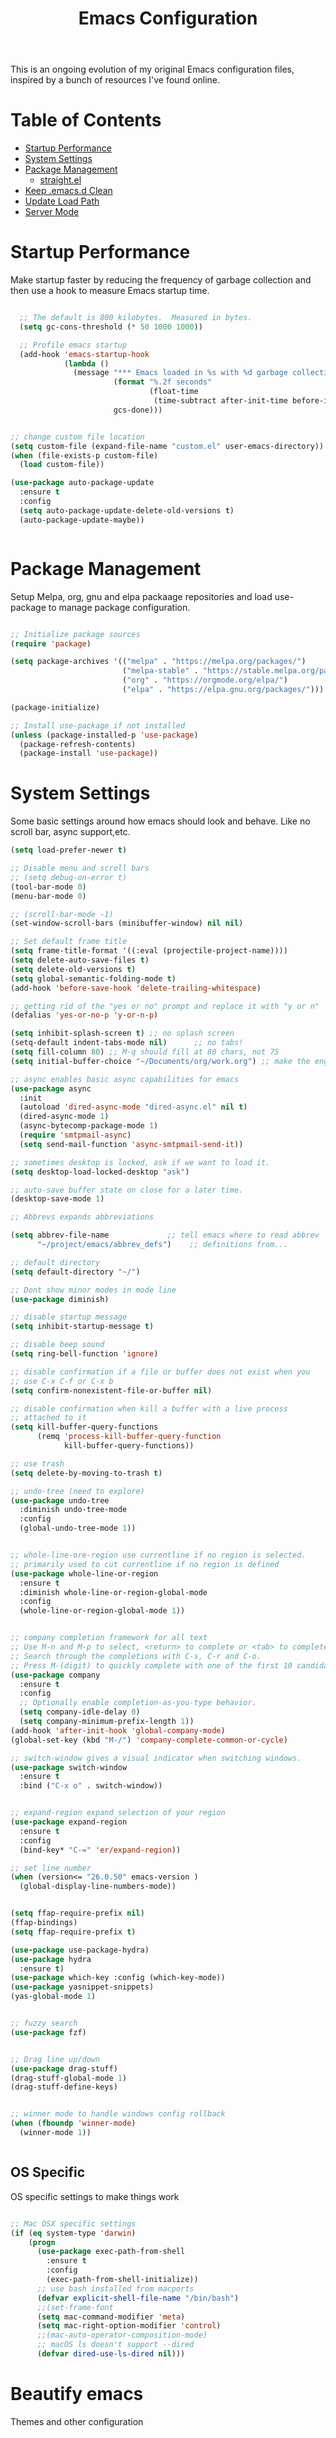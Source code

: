 #+TITLE: Emacs Configuration
#+PROPERTY: header-args:emacs-lisp :tangle ./.emacs.d/init.el

This is an ongoing evolution of my original Emacs configuration files, inspired by a bunch of resources I've found online.

* Table of Contents
:PROPERTIES:
:TOC:      :include all :ignore this
:END:
:CONTENTS:
- [[#startup-performance][Startup Performance]]
- [[#system-settings][System Settings]]
- [[#package-management][Package Management]]
  - [[#straightel][straight.el]]
- [[#keep-emacsd-clean][Keep .emacs.d Clean]]
- [[#update-load-path][Update Load Path]]
- [[#server-mode][Server Mode]]
:END:

* Startup Performance
Make startup faster by reducing the frequency of garbage collection and then use a hook to measure Emacs startup time.

#+begin_src emacs-lisp

  ;; The default is 800 kilobytes.  Measured in bytes.
  (setq gc-cons-threshold (* 50 1000 1000))

  ;; Profile emacs startup
  (add-hook 'emacs-startup-hook
            (lambda ()
              (message "*** Emacs loaded in %s with %d garbage collections."
                       (format "%.2f seconds"
                               (float-time
                                (time-subtract after-init-time before-init-time)))
                       gcs-done)))


;; change custom file location
(setq custom-file (expand-file-name "custom.el" user-emacs-directory))
(when (file-exists-p custom-file)
  (load custom-file))

(use-package auto-package-update
  :ensure t
  :config
  (setq auto-package-update-delete-old-versions t)
  (auto-package-update-maybe))


#+end_src

* Package Management

Setup Melpa, org, gnu and elpa packaage repositories and load use-package to manage package configuration.

#+begin_src emacs-lisp

;; Initialize package sources
(require 'package)

(setq package-archives '(("melpa" . "https://melpa.org/packages/")
                         ("melpa-stable" . "https://stable.melpa.org/packages/")
                         ("org" . "https://orgmode.org/elpa/")
                         ("elpa" . "https://elpa.gnu.org/packages/")))

(package-initialize)

;; Install use-package if not installed
(unless (package-installed-p 'use-package)
  (package-refresh-contents)
  (package-install 'use-package))

#+end_src

* System Settings

Some basic settings around how emacs should look and behave. Like no scroll bar, async support,etc.

#+begin_src emacs-lisp
(setq load-prefer-newer t)

;; Disable menu and scroll bars
;; (setq debug-on-error t)
(tool-bar-mode 0)
(menu-bar-mode 0)

;; (scroll-bar-mode -1)
(set-window-scroll-bars (minibuffer-window) nil nil)

;; Set default frame title
(setq frame-title-format '((:eval (projectile-project-name))))
(setq delete-auto-save-files t)
(setq delete-old-versions t)
(setq global-semantic-folding-mode t)
(add-hook 'before-save-hook 'delete-trailing-whitespace)

;; getting rid of the "yes or no" prompt and replace it with "y or n"
(defalias 'yes-or-no-p 'y-or-n-p)

(setq inhibit-splash-screen t) ;; no splash screen
(setq-default indent-tabs-mode nil)      ;; no tabs!
(setq fill-column 80) ;; M-q should fill at 80 chars, not 75
(setq initial-buffer-choice "~/Documents/org/work.org") ;; make the eng log the first file that's open.

;; async enables basic async capabilities for emacs
(use-package async
  :init
  (autoload 'dired-async-mode "dired-async.el" nil t)
  (dired-async-mode 1)
  (async-bytecomp-package-mode 1)
  (require 'smtpmail-async)
  (setq send-mail-function 'async-smtpmail-send-it))

;; sometimes desktop is locked, ask if we want to load it.
(setq desktop-load-locked-desktop "ask")

;; auto-save buffer state on close for a later time.
(desktop-save-mode 1)

;; Abbrevs expands abbreviations

(setq abbrev-file-name             ;; tell emacs where to read abbrev
      "~/project/emacs/abbrev_defs")    ;; definitions from...

;; default directory
(setq default-directory "~/")

;; Dont show minor modes in mode line
(use-package diminish)

;; disable startup message
(setq inhibit-startup-message t)

;; disable beep sound
(setq ring-bell-function 'ignore)

;; disable confirmation if a file or buffer does not exist when you
;; use C-x C-f or C-x b
(setq confirm-nonexistent-file-or-buffer nil)

;; disable confirmation when kill a buffer with a live process
;; attached to it
(setq kill-buffer-query-functions
      (remq 'process-kill-buffer-query-function
			kill-buffer-query-functions))

;; use trash
(setq delete-by-moving-to-trash t)

;; undo-tree (need to explore)
(use-package undo-tree
  :diminish undo-tree-mode
  :config
  (global-undo-tree-mode 1))


;; whole-line-ore-region use currentline if no region is selected.
;; primarily used to cut currentline if no region is defined
(use-package whole-line-or-region
  :ensure t
  :diminish whole-line-or-region-global-mode
  :config
  (whole-line-or-region-global-mode 1))


;; company completion framework for all text
;; Use M-n and M-p to select, <return> to complete or <tab> to complete the common part.
;; Search through the completions with C-s, C-r and C-o.
;; Press M-(digit) to quickly complete with one of the first 10 candidates.
(use-package company
  :ensure t
  :config
  ;; Optionally enable completion-as-you-type behavior.
  (setq company-idle-delay 0)
  (setq company-minimum-prefix-length 1))
(add-hook 'after-init-hook 'global-company-mode)
(global-set-key (kbd "M-/") 'company-complete-common-or-cycle)

;; switch-window gives a visual indicator when switching windows.
(use-package switch-window
  :ensure t
  :bind ("C-x o" . switch-window))


;; expand-region expand selection of your region 
(use-package expand-region
  :ensure t
  :config
  (bind-key* "C-=" 'er/expand-region))

;; set line number
(when (version<= "26.0.50" emacs-version )
  (global-display-line-numbers-mode))


(setq ffap-require-prefix nil)
(ffap-bindings)
(setq ffap-require-prefix t)

(use-package use-package-hydra)
(use-package hydra
  :ensure t)
(use-package which-key :config (which-key-mode))
(use-package yasnippet-snippets)
(yas-global-mode 1)


;; fuzzy search
(use-package fzf)


;; Drag line up/down
(use-package drag-stuff)
(drag-stuff-global-mode 1)
(drag-stuff-define-keys)


;; winner mode to handle windows config rollback
(when (fboundp 'winner-mode)
  (winner-mode 1))


#+end_src


** OS Specific

OS specific settings to make things work

#+begin_src emacs-lisp

;; Mac OSX specific settings
(if (eq system-type 'darwin)
    (progn
      (use-package exec-path-from-shell
        :ensure t
        :config
        (exec-path-from-shell-initialize))
      ;; use bash installed from macports
      (defvar explicit-shell-file-name "/bin/bash")
      ;;(set-frame-font
      (setq mac-command-modifier 'meta)
      (setq mac-right-option-modifier 'control)
      ;;(mac-auto-operator-composition-mode)
      ;; macOS ls doesn't support --dired
      (defvar dired-use-ls-dired nil)))

#+end_src

* Beautify emacs

Themes and other configuration

#+begin_src emacs-lisp


;; File beautification

(use-package all-the-icons-ivy-rich
  :ensure t
  :init (all-the-icons-ivy-rich-mode 1))

(setq-default truncate-lines 1) ;; no wordwrap

;; electric-pair-mode
(electric-pair-mode 1)
(show-paren-mode 1)
;; highlight indentation
(use-package highlight-indent-guides)
(use-package viewer)
(global-set-key (kbd "C-M-v") 'View-scroll-half-page-forward)
(global-set-key (kbd "C-M-n") 'View-scroll-half-page-backward)

;; Code folding
(use-package hideshow
  :hook ((prog-mode . hs-minor-mode)))

(defun toggle-fold ()
  (interactive)
  (save-excursion
    (end-of-line)
    (hs-toggle-hiding)))

;; Use fancy lambdas
(global-prettify-symbols-mode t)

;; buffernames that are foo<1>, foo<2> are hard to read. This makes them foo|dir  foo|otherdir
(require 'uniquify)
(setq uniquify-buffer-name-style 'post-forward)


;; colorize the output of the compilation mode.
(require 'ansi-color)
(defun colorize-compilation-buffer ()
  (toggle-read-only)
  (ansi-color-apply-on-region (point-min) (point-max))

  ;; mocha seems to output some non-standard control characters that
  ;; aren't recognized by ansi-color-apply-on-region, so we'll
  ;; manually convert these into the newlines they should be.
  (goto-char (point-min))
  (while (re-search-forward "\\[2K\\[0G" nil t)
    (progn
      (replace-match "
")))
  (toggle-read-only))
(add-hook 'compilation-filter-hook 'colorize-compilation-buffer)


;; making tooltips appear in the echo area
(tooltip-mode 0)

;; highlight current line
(global-hl-line-mode)
(set-face-background hl-line-face "gray13")


;; display column number in mode line
(column-number-mode 1)

;; show buffer file name in title bar
(setq frame-title-format
      '((:eval (if (buffer-file-name)
                   (abbreviate-file-name (buffer-file-name))
                 "%b"))))


;; Sidebar

(use-package dired-toggle
  :defer t
  :bind (("<f3>" . #'dired-toggle)
         :map dired-mode-map
         ("q" . #'dired-toggle-quit)
         ([remap dired-find-file] . #'dired-toggle-find-file)
         ([remap dired-up-directory] . #'dired-toggle-up-directory)
         ("C-c C-u" . #'dired-toggle-up-directory))
  :config
  (setq dired-toggle-window-size 32)
  (setq dired-toggle-window-side 'left)

  ;; Optional, enable =visual-line-mode= for our narrow dired buffer:
  (add-hook 'dired-toggle-mode-hook
            (lambda () (interactive)
              (visual-line-mode 1)
              (setq-local visual-line-fringe-indicators '(nil right-curly-arrow))
              (setq-local word-wrap nil))))

;; paredit you can manipulate text as a tree
(use-package paredit)
(use-package rainbow-delimiters)

#+end_src

* Active Theme

Configuration for currently used theme

#+begin_src emacs-lisp

;; Themes
(use-package solarized-theme)
(load-theme 'solarized-dark t)
(defun transparency (value)
  "VALUE Set the transparency of the frame window.  0=transparent/100=opaque."
  (interactive "nTransparency Value 0 - 100 opaque:")
  (set-frame-parameter (selected-frame) 'alpha value))

(defun apply-theme ()
  "Apply the `solarized-light' theme and make frames just slightly transparent."
  (interactive)
  (load-theme 'solarized-dark t)
  (transparency 90))

;; wombat color-theme with misc face definition
(solarized-create-theme-file-with-palette 'dark 'solarized-wombat-dark
  '("#2a2a29" "#f6f3e8"
    "#e5c06d" "#ddaa6f" "#ffb4ac" "#e5786d" "#834c98" "#a4b5e6" "#7ec98f" "#8ac6f2")
  '((custom-theme-set-faces
     theme-name
     `(default ((,class (:foreground ,(solarized-color-blend base03 base3 0.15 2) :background ,base03))))
     `(highlight ((,class (:background ,violet))))
     `(font-lock-builtin-face ((,class (:foreground ,magenta))))
     `(font-lock-constant-face ((,class (:foreground ,blue))))
     `(font-lock-comment-face ((,class (:foreground ,base00))))
     `(mode-line
       ((,class (:foreground ,base2 :background ,(solarized-color-blend base03 base3 0.85 2)))))
     `(mode-line-inactive
       ((,class (:foreground ,base00 :background ,(solarized-color-blend base03 "black" 0.85 2)))))
     `(mode-line-buffer-id ((,class (:foreground ,base3 :weight bold))))
     `(minibuffer-prompt ((,class (:foreground ,base1))))
     `(vertical-border ((,class (:foreground ,base03)))))))

(load-theme 'solarized-wombat-dark t)

;; Apply theme in emacs --daemon mode
(if (daemonp)
    (add-hook 'after-make-frame-functions
              (lambda (frame)
                (with-selected-frame frame (apply-theme))))
  (apply-theme))

;; use moody for a beautiful modeline

(use-package moody
  :config
  (setq x-underline-at-descent-line t)
  (setq moody-mode-line-height 30)
  (moody-replace-mode-line-buffer-identification)
  (moody-replace-vc-mode))

;; hide minor modes
(use-package minions
  :config
  (setq minions-mode-line-lighter ""
		minions-mode-line-delimiters '("" . ""))
  (minions-mode 1))

;; Scroll conservatively

(setq scroll-conservatively 100)


#+end_src

* Code
** Global
Coding related global settings

#+begin_src emacs-lisp


;; Highlight uncommitted changes

(use-package diff-hl
  :config
  (add-hook 'prog-mode-hook 'turn-on-diff-hl-mode)
  (add-hook 'vc-dir-mode-hook 'turn-on-diff-hl-mode))


;; When saving a file that starts with `#!', make it executable.
(add-hook 'after-save-hook
		  'executable-make-buffer-file-executable-if-script-p)

;; to suppress -Chg in mode line
(use-package hilit-chg
  :diminish highlight-changes-mode)
  (global-highlight-changes-mode t)


;; Test tab-width 2
(setq-default tab-width 4)

;; Words like HelloWorld are handled by subword
(use-package subword
  :config (global-subword-mode 1))

(subword-mode +1)

;; Compilation scrolling modes

(setq compilation-scroll-output t)
;;  (setq compilation-scroll-output 'first-error)


;; ws-butler
(use-package ws-butler
  :ensure t
  :diminish ws-butler-mode
  :config
  (add-hook 'prog-mode-hook 'ws-butler-mode)
  (add-hook 'jinja2-mode-hook 'ws-butler-mode)
  (add-hook 'rst-mode-hook 'ws-butler-mode)
  (add-hook 'yaml-mode-hook 'ws-butler-mode)
  (add-hook 'protobuf-mode-hook 'ws-butler-mode))

(use-package ivy-xref
  :ensure t
  :init
  ;; xref initialization is different in Emacs 27 - there are two different
  ;; variables which can be set rather than just one
  (when (>= emacs-major-version 27)
    (setq xref-show-definitions-function #'ivy-xref-show-defs))
  ;; Necessary in Emacs <27. In Emacs 27 it will affect all xref-based
  ;; commands other than xref-find-definitions (e.g. project-find-regexp)
  ;; as well
  (setq xref-show-xrefs-function #'ivy-xref-show-xrefs))


#+end_src
*** Completion
Using Counsel and ivy to code completion
#+begin_src emacs-lisp


;; Counsel

(setq recentf-max-saved-items 100)

(global-set-key "\C-cq" #'bury-buffer)

(use-package flx
  :after ivy)

(use-package counsel
  :demand
  :init
  (setq ivy-use-virtual-buffers t
        ivy-re-builders-alist
        '((counsel-git-grep . ivy--regex-plus)
          (counsel-rg . ivy--regex-plus)
          (swiper . ivy--regex-plus)
          (swiper-all . ivy--regex-plus)
          (t . ivy--regex-fuzzy)))
  :config
  (add-to-list 'ivy-ignore-buffers "\\`\\*remind-bindings\\*")
  (ivy-mode 1)
  (counsel-mode 1)
  :bind
  (("C-c E" . counsel-flycheck)
   ("C-c f" . counsel-fzf)
   ("C-c g" . counsel-git)
   ("C-c j" . counsel-git-grep)
   ("C-c L" . counsel-locate)
   ("C-c o" . counsel-outline)
   ("C-c r" . counsel-rg)
   ("C-c R" . counsel-register)
   ("C-c T" . counsel-load-theme)))

(use-package ivy-posframe
  :init
  (setq ivy-posframe-display-functions-alist
        '((t . ivy-posframe-display-at-frame-center)))
  :config
  (ivy-posframe-mode 1))


#+end_src
*** LSP Mode
LSP mode settings. Custom language settings also included here.
#+begin_src emacs-lisp


;; GOPLS config LSP mode

(use-package lsp-mode
  :ensure t
  :commands (lsp lsp-deferred)
  ;; reformat code and add missing (or remove old) imports
  :hook ((before-save . lsp-organize-imports)
		 (lsp-mode . lsp-enable-which-key-integration))
  :bind (("C-c d" . lsp-describe-thing-at-point)
         ("C-c e n" . flymake-goto-next-error)
         ("C-c e p" . flymake-goto-prev-error)
         ("C-c e r" . lsp-find-references)
         ("C-c e R" . lsp-rename)
         ("C-c e i" . lsp-find-implementation)
         ("C-c e t" . lsp-find-type-definition)
		 )
  :ensure-system-package
  ((typescript-language-server . "npm install -g typescript-language-server")
   (javascript-typescript-langserver . "npm install -g javascript-typescript-langserver")
   (yaml-language-server . "npm install -g yaml-language-server")
   (tsc . "npm install -g typescript")
   (gopls . "GO111MODULE=on go get golang.org/x/tools/gopls@latest"))

  :config
  (with-eval-after-load 'lsp-mode
    ;; :global/:workspace/:file
    (setq lsp-modeline-diagnostics-scope :workspace))
  (with-eval-after-load 'lsp-mode
    (add-hook 'lsp-mode-hook #'lsp-enable-which-key-integration))
  (setq lsp-headerline-breadcrumb-enable t)
  (setq lsp-modeline-code-actions-segments '(count icon))
  (setq lsp-file-watch-threshold 4000)
  (setq lsp-headerline-breadcrumb-mode t)
  (setq lsp-semantic-highlighting 'immediate)
  (setq lsp-clients-go-library-directories '("/Users/gattu/project/go/"))
  (lsp-register-custom-settings
   '(("gopls.completeUnimported" t t)
     ("gopls.staticcheck" t t)
     )))


;; Optional - provides fancier overlays.
(use-package lsp-ui
  :ensure t
  :commands lsp-ui-mode
  :config
  (setq lsp-ui-sideline-show-hover t
                lsp-ui-sideline-delay 0.5
                lsp-ui-doc-delay 0.5
                lsp-ui-sideline-ignore-duplicates t
                lsp-ui-doc-position 'bottom
                lsp-ui-doc-alignment 'frame
                lsp-ui-doc-header nil
                lsp-ui-doc-include-signature t
                lsp-ui-doc-use-childframe t)
	:init)
(setq lsp-ui-doc-enable t
      lsp-ui-peek-enable t
      lsp-ui-sideline-enable t
      lsp-ui-imenu-enable t
      lsp-ui-flycheck-enable t)

;; company-lsp integrates company mode completion with lsp-mode.
;; completion-at-point also works out of the box but doesn't support snippets.
(use-package company-lsp
  :ensure t
  :commands company-lsp)

;; Optional - provides snippet support.
(use-package yasnippet
  :ensure t
  :commands yas-minor-mode
  :hook (go-mode . yas-minor-mode))

#+end_src

#+RESULTS:
*** DAP Mode
Debug seettings
#+begin_src emacs-lisp



;; DAP mode
(use-package dap-mode
  :config
  (dap-mode 1)
  (dap-auto-configure-mode)
  (setq dap-print-io t)
  (require 'dap-hydra)
  (require 'dap-go)   ;  (require 'dap-go)		; download and expand vscode-go-extenstion to the =~/.extensions/go=
  (dap-go-setup)
  (use-package dap-ui
	:ensure nil
	:config
	(dap-ui-mode 1)))



(setq dap-auto-configure-features '(sessions locals controls tooltip))
;; The modes above are optional

;; enables mouse hover support
(dap-tooltip-mode 1)
;; use tooltips for mouse hover
;; if it is not enabled `dap-mode' will use the minibuffer.
(tooltip-mode 1)
;; displays floating panel with debug buttons
;; requies emacs 26+
(dap-ui-controls-mode 1)

#+end_src


** FlyCheck
Use fly check to check syntax
#+begin_src emacs-lisp


;; flycheck
(use-package flycheck
  :ensure t
  :config
  (setq flycheck-check-syntax-automatically '(mode-enabled save))
  (setq compilation-auto-jump-to-first-error t)
  (add-hook 'python-mode-hook 'flycheck-mode)
  (add-hook 'go-mode-hook 'flycheck-mode)
  (add-hook 'sh-mode-hook 'flycheck-mode)
  (add-hook 'rst-mode-hook 'flycheck-mode)
  (add-hook 'js-mode-hook 'flycheck-mode)
  (add-hook 'elpy-mode-hook 'flycheck-mode))

;; spell check text

(add-hook 'text-mode-hook 'flyspell-mode)


#+end_src

** Git

Using Magit to handle all git related stuff.
#+begin_src emacs-lisp

;; magit
(use-package git-timemachine)
(use-package magit
  :ensure t
  :config
  (setq magit-completing-read-function 'ivy-completing-read)
  :diminish auto-revert-mode)
(global-set-key (kbd "C-x g") 'magit-status)

;; gitignore-mode
(use-package gitignore-mode
  :ensure t
  :config
  (add-hook 'gitignore-mode-hook (lambda ()
                                   (setq require-final-newline t))))


#+end_src

** AG Search
Intelligent Search

#+begin_src emacs-lisp


;; ag.el
(use-package ag
  :ensure t
  :config
  (add-hook 'ag-mode-hook 'toggle-truncate-lines)
  (setq ag-highlight-search t)
  (setq ag-reuse-buffers 't))


#+end_src

** Code completion
Use Ivy frame work for code completion interface

#+begin_src emacs-lisp


  ;; ivy
  (use-package ivy
    :ensure t
    :diminish ivy-mode
    :config
    (ivy-mode 1)
    (bind-key "C-c C-r" 'ivy-resume))



#+end_src

** Project management
Use Projectile to handle interaction with projects

#+begin_src emacs-lisp

   
;; projectile
(use-package projectile
  :bind
  ("C-c v" . projectile-ag)

  :config
  (define-key projectile-mode-map (kbd "C-c p") 'projectile-command-map)

  (setq projectile-switch-project-action 'projectile-dired)
  (setq projectile-require-project-root nil)
  (setq projectile-completion-system 'ivy))


;; treemacs

(use-package treemacs
  :ensure t
  :defer t
  :init
  (with-eval-after-load 'winum
    (define-key winum-keymap (kbd "M-0") #'treemacs-select-window))
  :config
  (progn
    (setq treemacs-collapse-dirs                 (if treemacs-python-executable 3 0)
          treemacs-deferred-git-apply-delay      0.5
          treemacs-directory-name-transformer    #'identity
          treemacs-display-in-side-window        t
          treemacs-eldoc-display                 t
          treemacs-file-event-delay              5000
          treemacs-file-extension-regex          treemacs-last-period-regex-value
          treemacs-file-follow-delay             0.2
          treemacs-file-name-transformer         #'identity
          treemacs-follow-after-init             t
          treemacs-git-command-pipe              ""
          treemacs-goto-tag-strategy             'refetch-index
          treemacs-indentation                   2
          treemacs-indentation-string            " "
          treemacs-is-never-other-window         nil
          treemacs-max-git-entries               5000
          treemacs-missing-project-action        'ask
          treemacs-move-forward-on-expand        nil
          treemacs-no-png-images                 nil
          treemacs-no-delete-other-windows       t
          treemacs-project-follow-cleanup        nil
          treemacs-persist-file                  (expand-file-name ".cache/treemacs-persist" user-emacs-directory)
          treemacs-position                      'left
          treemacs-recenter-distance             0.1
          treemacs-recenter-after-file-follow    nil
          treemacs-recenter-after-tag-follow     nil
          treemacs-recenter-after-project-jump   'always
          treemacs-recenter-after-project-expand 'on-distance
          treemacs-show-cursor                   nil
          treemacs-show-hidden-files             t
          treemacs-silent-filewatch              nil
          treemacs-silent-refresh                nil
          treemacs-sorting                       'alphabetic-asc
          treemacs-space-between-root-nodes      t
          treemacs-tag-follow-cleanup            t
          treemacs-tag-follow-delay              1.5
          treemacs-user-mode-line-format         nil
          treemacs-user-header-line-format       nil
          treemacs-width                         35
          treemacs-workspace-switch-cleanup      nil)

    ;; The default width and height of the icons is 22 pixels. If you are
    ;; using a Hi-DPI display, uncomment this to double the icon size.
    ;;(treemacs-resize-icons 44)

    (treemacs-follow-mode t)
    (treemacs-filewatch-mode t)
    (treemacs-fringe-indicator-mode t)
    (pcase (cons (not (null (executable-find "git")))
                 (not (null treemacs-python-executable)))
      (`(t . t)
       (treemacs-git-mode 'deferred))
      (`(t . _)
       (treemacs-git-mode 'simple))))
  :bind
  (:map global-map
        ("M-0"       . treemacs-select-window)
        ("C-x t 1"   . treemacs-delete-other-windows)
        ("C-x t t"   . treemacs)
        ("C-x t B"   . treemacs-bookmark)
        ("C-x t C-t" . treemacs-find-file)


(use-package treemacs-projectile
  :after treemacs projectile
  :ensure t)

(use-package treemacs-icons-dired
  :after treemacs dired
  :ensure t
  :config (treemacs-icons-dired-mode))

(use-package treemacs-magit
  :after treemacs magit
  :ensure t)

(use-package treemacs-persp ;;treemacs-persective if you use perspective.el vs. persp-mode
  :after treemacs persp-mode ;;or perspective vs. persp-mode
  :ensure t
  :config (treemacs-set-scope-type 'Perspectives))


#+end_src

** CSS Sass and Less
Configuration for CSS and related techs

#+begin_src emacs-lisp

;; CSS Sass and Less
(use-package css-mode
  :config
  (setq css-indent-offset 2))

(use-package scss-mode
  :config
  (setq scss-compile-at-save nil))

;; (require 'flymake-less)
(use-package css-eldoc)
(require 'css-eldoc)

(use-package less-css-mode)


#+end_src

** Yaml

#+begin_src emacs-lisp


;; yaml-mode
(use-package yaml-mode
  :ensure t
  :config
  (add-hook 'yaml-mode-hook
            'highlight-indent-guides-mode
			'(lambda ()
			   (define-key yaml-mode-map "\C-m" 'newline-and-indent)))
  (add-to-list 'auto-mode-alist '("\\.yml$" . yaml-mode))
  (add-to-list 'auto-mode-alist '("\\.yaml$" . yaml-mode))
  )

#+end_src

** Golang
Golang related configs

#+begin_src emacs-lisp


;; go-mode
(use-package go-errcheck)
(use-package go-mode
  :config
  (use-package godoctor)
  (define-key go-mode-map (kbd "C-c c") 'go-run))

;; use golangci
(use-package flycheck-golangci-lint
  :ensure t)

(cond
 ((string-equal system-type "gnu/linux")
  (add-to-list 'exec-path "/home/nishikant/project/go/bin")
  (setenv "GOPATH" "/home/nishikant/project/go"))
 ((string-equal system-type "darwin")
  (add-to-list 'exec-path "/Users/gattu/project/go/bin")
  (setenv "GOPATH" "/Users/gattu/project/go")))

;; (add-hook 'before-save-hook 'gofmt-before-save)

(use-package go-projectile)
(use-package gotest)

(setq exec-path (append '("/usr/local/go/bin") exec-path))
(setenv "PATH" (concat "/usr/local/go/bin:" (getenv "PATH")))

(setenv "GOBIN" "/usr/local/go/bin")
(hrs/append-to-path (concat (getenv "GOPATH") "/bin"))

;; company-go
(use-package company-go
  :ensure t)

;; TBR
(use-package flycheck-gometalinter
  :ensure t
  :config
  (flycheck-gometalinter-setup)
  (setq flycheck-gometalinter-fast t)
  (setq flycheck-gometalinter-disable-linters '("gotype")))

(add-hook 'go-mode-hook #'lsp-go-install-save-hooks)


(add-to-list 'lsp-enabled-clients 'gopls)
(lsp-register-custom-settings
 '(("gopls.completeUnimported" t t)
   ("gopls.staticcheck" t t)))

;; add go yasnippet
(use-package go-snippets)


#+end_src

** Clojure
#+begin_src emacs-lisp


;; Clojure

(use-package cider)


#+end_src

** RST (reStructured Text)
RST is a file format for textual data primarily used by Python programming language community for technical documentation.
It's sort of lightweight markup language

#+begin_src emacs-lisp


;; rst-mode
(use-package rst
  :config
  (add-hook 'rst-mode-hook
            (lambda ()
              (local-set-key (kbd "C-M-h") 'backward-kill-word)
              (setq-local fill-column 80)
              (turn-on-auto-fill))))


#+end_src

** C, C++
cc-mode for working c, c++

#+begin_src emacs-lisp


;; cc-mode
(use-package cc-mode
  :config
  (add-hook 'c-mode-common-hook
            (lambda ()
              (local-set-key (kbd "C-M-h") 'backward-kill-word)
              (local-set-key (kbd "C-c h") 'c-mark-function))))

;; lsp-mode for c++
(use-package ccls

  :hook ((c-mode c++-mode objc-mode cuda-mode) .
         (lambda () (require 'ccls) (lsp))))
(setq ccls-initialization-options '(:index (:comments 2) :completion (:detailedLabel t)))
(setq ccls-executable "/usr/local/bin/ccls")
;; (setq ccls-args '("--log-file=/tmp/ccls.log"))


#+end_src

** HTML
Web-mode for working with HTML

#+begin_src emacs-lisp


;; web-mode
(use-package web-mode
  :ensure t
  :mode "\\.html?\\'")

(require 'web-mode)
(add-to-list 'auto-mode-alist '("\\.hb\\.html\\'" . web-mode))
(add-to-list 'auto-mode-alist '("\\.phtml\\'" . web-mode))
(add-to-list 'auto-mode-alist '("\\.tpl\\.php\\'" . web-mode))
(add-to-list 'auto-mode-alist '("\\.jsp\\'" . web-mode))
(add-to-list 'auto-mode-alist '("\\.as[cp]x\\'" . web-mode))
(add-to-list 'auto-mode-alist '("\\.erb\\'" . web-mode))
(add-to-list 'auto-mode-alist '("\\.html\\'" . web-mode))
(add-to-list 'auto-mode-alist '("\\.hbs\\'" . web-mode))


;; everything is indented 2 spaces
(setq web-mode-markup-indent-offset 2)
(setq web-mode-css-indent-offset 2)
(setq web-mode-code-indent-offset 2)

;; Emmet Mode for HTML

(use-package emmet-mode)
(add-hook 'sgml-mode-hook 'emmet-mode) ;; Auto-start on any markup modes
(add-hook 'css-mode-hook  'emmet-mode) ;; enable Emmet's css abbreviation.
(add-hook 'emmet-mode-hook (lambda () (setq emmet-indentation 2))) ;; indent 2 spaces.
(setq emmet-move-cursor-between-quotes t) ;; default nil
(setq emmet-self-closing-tag-style " /") ;; default "/"


#+end_src

** Markdown
Settings for handling markdown files

#+begin_src emacs-lisp


;; markdown-mode

(use-package markdown-mode
  :commands markdown-mode
  :ensure-system-package (markdown pandoc)
  :init
  (add-hook 'markdown-mode-hook #'visual-line-mode)
  (add-hook 'markdown-mode-hook #'variable-pitch-mode)
  (add-hook 'markdown-mode-hook #'flyspell-mode)
  :config
  (setq flymd-markdown-regex (mapconcat 'identity '("\\.md\\'" "\\.markdown\\'" "markdown") "\\|"))

  ;; The default command for markdown (~markdown~), doesn't support tables
  ;; (e.g. GitHub flavored markdown). Pandoc does, so let's use that.
  (setq markdown-command "pandoc --from markdown --to html")
  (setq markdown-command-needs-filename t)
  (custom-set-faces
   '(markdown-code-face ((t nil)))))

(use-package flymd
  :hook markdown-mode
  :commands flymd-flyit
  :requires markdown-mode)

#+end_src

** Docker
Dockerfile and docker-compose related settings
#+begin_src emacs-lisp


;; dockerfile-mode
(use-package dockerfile-mode
  :ensure t)

(use-package docker)
;; (straight-use-package '(dockerfile-mode :type git :repo "fredeeb/dockerfile-mode"))
(setq dockerfile-use-buildkit t)
(use-package docker-compose-mode
  :mode ("docker-compose.yml\\'" . docker-compose-mode))
(use-package docker-tramp
  :config (add-to-list 'tramp-remote-path 'tramp-own-remote-path))


#+end_src

** Elixir
Elixir is a dynamic functional language based of Erlang
#+begin_src emacs-lisp

;; elixir
(use-package elixir-mode
  :ensure t)


#+end_src

** Protobuf
Googles Protocol Buffer files. They are some what similar to JSON
#+begin_src emacs-lisp

;; protobuf
(use-package protobuf-mode
  :ensure t
  :config
  (defconst my-protobuf-style
    '((c-basic-offset . 4)
      (indent-tabs-mode . nil)))
  (add-hook 'protobuf-mode-hook
            (lambda () (c-add-style "my-style" my-protobuf-style t))))


#+end_src

** Lisp Language
List language
#+begin_src emacs-lisp


(setq lispy-mode-hooks
			'(clojure-mode-hook
				emacs-lisp-mode-hook
				lisp-mode-hook
				scheme-mode-hook))

(dolist (hook lispy-mode-hooks)
	(add-hook hook (lambda ()
					 (setq show-paren-style 'expression)
					 (paredit-mode)
					 (rainbow-delimiters-mode))))


#+end_src

** Jinja
Jinja2 mode
#+begin_src emacs-lisp


;; jinja2 mode, https://github.com/paradoxxxzero/jinja2-mode
(use-package jinja2-mode
  :load-path "vendor")
(add-to-list 'auto-mode-alist '("\\.jinja2\\'" . jinja2-mode))
(add-to-list 'auto-mode-alist '("\\.j2\\'" . jinja2-mode))


#+end_src

** React Nodejs Javascriptn
Nodejs & React stuff
#+begin_src emacs-lisp


;; Javascript and coffeescript
(use-package coffee-mode)
(add-hook 'coffee-mode-hook
		  (lambda ()
			(yas-minor-mode 1)
			(setq coffee-tab-width 2)))

(defun setup-local-standard ()
  "If standard found in node_modules directory - use that for flycheck.
Copied from: http://www.cyrusinnovation.com/initial-emacs-setup-for-reactreactnative/"
  (interactive)
  (let ((local-standard (expand-file-name "./node_modules/.bin/standard")))
    (setq flycheck-javascript-standard-executable
		  (and (file-exists-p local-standard) local-standard))))

;; Tern is a JavaScript analyzer
(defun setup-local-tern ()
  "If tern found in node_modules directory - use that for tern mode."
  (interactive)
  (let ((local-tern (expand-file-name "./node_modules/.bin/tern")))
    (message local-tern)
    (and (file-exists-p local-tern)
		 (defvar tern-command (list local-tern))
		 (tern-mode t))))

;; js-mode
(use-package js
  :config
  (setq js-indent-level 2)
  (add-hook 'projectile-after-switch-project-hook 'setup-local-standard)
  (add-hook 'projectile-after-switch-project-hook 'setup-local-tern)
  (add-hook 'js-mode-hook
            (lambda () (defvar flycheck-enabled-checkers '(javascript-standard)))))


;; ternjs
(use-package tern
  :ensure t)

(use-package js-react-redux-yasnippets)
(use-package react-snippets)

#+end_src

** Terminal
terminalchanges

#+begin_src emacs-lisp


;; Multi-term use multiple terminal
(use-package multi-term)
(global-set-key (kbd "C-c t") 'multi-term)

(defun hrs/term-paste (&optional string)
  "Paste STRING from clipboard."
  (interactive)
  (process-send-string
   (get-buffer-process (current-buf))
   (if string string (current-kill 0))))

(add-hook 'term-mode-hook
		  (lambda ()
			(goto-address-mode)
			(define-key term-raw-map (kbd "C-y") 'hrs/term-paste)
			(define-key term-raw-map (kbd "<mouse-2>") 'hrs/term-paste)
			(define-key term-raw-map (kbd "M-o") 'other-window)
			(setq yas-dont-activate t)))

(cond
 ((string-equal system-type "windows-nt")
  (setq multi-term-program "c/Windows/System32/WindowsPowerShell/v1.g0/powershell.exe"))   ;; use powershell
 ((string-equal system-type "ms-dos")
  (setq multi-term-program "c/Windows/System32/WindowsPowerShell/v1.0/powershell.exe"))
 ((string-equal system-type "darwin")
  (setq multi-term-program "/bin/bash"))
 ((string-equal system-type "gnu/linux")
  (setq multi-term-program "/bin/bash")));; use bash

(autoload 'multi-term "multi-term" nil t)
(autoload 'multi-term-next "multi-term" nil t)

;; only needed if you use autopair
(add-hook 'term-mode-hook
		  #'(lambda () (setq autopair-dont-activate t)))

(global-set-key (kbd "C-c t") 'multi-term-next)
(global-set-key (kbd "C-c T") 'multi-term) ;; create a new one


#+end_src

** Groovy
Groovy language settings
#+begin_src emacs-lisp

;; Jenkins
(use-package jenkins)
;; groovy-mode

(use-package groovy-mode)
(setq-default groovy-mode 1)
(add-hook 'groovy-mode-hook 'git-auto-commit-mode)
(add-hook 'groovy-mode-hook #'lsp-deferred)
;; (add-hook 'groovy-mode-hook #'lsp-groovy-enable)
(use-package lsp-ivy :commands lsp-ivy-workspace-symbol)
(use-package lsp-treemacs :commands lsp-treemacs-errors-list)

;; Git autocommit used for groovy
(use-package git-auto-commit-mode)


#+end_src

** Java
Set Emacs as Java IDE
#+begin_src emacs-lisp

;; For java
(use-package jdee)
(setq jdee-server-dir "~/project/jdee-server/target")
(use-package meghanada)
(add-hook 'java-mode-hook
          (lambda ()
            ;; meghanada-mode on
            (meghanada-mode t)
            (flycheck-mode +1)
            (setq c-basic-offset 4)
            ;; use code format
            ;;(add-hook 'before-save-hook 'meghanada-code-beautify-before-save)
            ))
(cond
 ((eq system-type 'windows-nt)
  (setq meghanada-java-path (expand-file-name "bin/java.exe" (getenv "JAVA_HOME")))
  (setq meghanada-maven-path "mvn.cmd"))
 (t
  (setq meghanada-java-path "java")
  (setq meghanada-maven-path "mvn")))




(custom-set-variables
 ;; custom-set-variables was added by Custom.
 ;; If you edit it by hand, you could mess it up, so be careful.
 ;; Your init file should contain only one such instance.
 ;; If there is more than one, they won't work right.
 '(package-selected-packages (quote (## adoc-mode meghanada))))
(custom-set-faces
 ;; custom-set-faces was added by Custom.
 ;; If you edit it by hand, you could mess it up, so be careful.
 ;; Your init file should contain only one such instance.
 ;; If there is more than one, they won't work right.
 )

(use-package lsp-java :config (add-hook 'java-mode-hook 'lsp))

(use-package dap-java :ensure nil)

(use-package java-snippets)

(setq c-default-style "java"
      c-basic-offset 4)


#+end_src

** Terraform
Terraform uses DSL.
#+begin_src emacs-lisp


;; Terraform mode

(use-package terraform-mode)
(custom-set-variables
 '(terraform-indent-level 4))


#+end_src

** AWS Cloudformation
AWS cloudformation linting and yaml mode
#+begin_src emacs-lisp


;; AWS Cloudformation linter cfn-linter
;; Set up a mode for YAML based templates if yaml-mode is installed
;; Get yaml-mode here https://github.com/yoshiki/yaml-mode
(when (featurep 'yaml-mode)

  (define-derived-mode cfn-yaml-mode yaml-mode
    "CFN-YAML"
    "Simple mode to edit CloudFormation template in YAML format.")

  (add-to-list 'magic-mode-alist
               '("\\(---\n\\)?AWSTemplateFormatVersion:" . cfn-yaml-mode)))

;; Set up cfn-lint integration if flycheck is installed
;; Get flycheck here https://www.flycheck.org/
(when (featurep 'flycheck)
  (flycheck-define-checker cfn-lint
    "AWS CloudFormation linter using cfn-lint.

Install cfn-lint first: pip install cfn-lint

See `https://github.com/aws-cloudformation/cfn-python-lint'."

    :command ("cfn-lint" "-f" "parseable" source)
    :error-patterns ((warning line-start (file-name) ":" line ":" column
                              ":" (one-or-more digit) ":" (one-or-more digit) ":"
                              (id "W" (one-or-more digit)) ":" (message) line-end)
                     (error line-start (file-name) ":" line ":" column
                            ":" (one-or-more digit) ":" (one-or-more digit) ":"
                            (id "E" (one-or-more digit)) ":" (message) line-end))
    :modes (cfn-json-mode cfn-yaml-mode))

  (add-to-list 'flycheck-checkers 'cfn-lint)
  (add-hook 'cfn-json-mode-hook 'flycheck-mode)
  (add-hook 'cfn-yaml-mode-hook 'flycheck-mode))


#+end_src

** Python
Cleanup needed
#+begin_src emacs-lisp


;; python

(use-package python-mode)
(setq python-shell-interpreter "python3")
(use-package py-autopep8)
(require 'py-autopep8)
(add-hook 'elpy-mode-hook 'py-autopep8-enable-on-save)

(use-package elpy
  :ensure t
  :defer t
  :init
  (advice-add 'python-mode :before 'elpy-enable))

;; to reformat your python buffer enable blacken-mode in relevant python buffers
(use-package blacken)

;; Emacs Ipython Notebook
(use-package ein)

;; Try ein and decide if this is needed
;; (use-package jupyter)

;; Use IPython for REPL
(setq python-shell-interpreter "jupyter"
      python-shell-interpreter-args "console --simple-prompt"
      python-shell-prompt-detect-failure-warning nil)
(add-to-list 'python-shell-completion-native-disabled-interpreters
             "jupyter")


(use-package eldoc
	:config
	(add-hook 'emacs-lisp-mode-hook 'eldoc-mode))



#+end_src

** Bash
Shell script settings
#+begin_src 


;; sh

(add-hook 'sh-mode-hook
		  (lambda ()
			(setq sh-basic-offset 2
				  sh-indentation 2)))

  
#+end_src

** HTML PHP
Html, php, etc
#+begin_src 


;; web-mode

(add-hook 'web-mode-hook
		  (lambda ()
			(rainbow-mode)
			(rspec-mode)
			(setq web-mode-markup-indent-offset 2)))

(hrs/add-auto-mode
 'web-mode
 "\\.erb$"
 "\\.html$"
 "\\.php$"
 "\\.rhtml$")

  
#+end_src

** Ansible
#+begin_src 


;; Ansible minor mode

(use-package ansible)
(add-hook 'yaml-mode-hook '(lambda () (ansible 1)))
  
#+end_src

** Json
#+begin_src 


;; Json mode

(use-package json-mode)
(setq openapi-yaml-use-yaml-mode-syntax-highlight t)
;;(require 'flycheck-swagger-tools)

  
#+end_src

* OrgMode
Settings for OrgMode
#+begin_src emacs-lisp


(use-package org-bullets
  :init
  (add-hook 'org-mode-hook 'org-bullets-mode))

(setq initial-major-mode 'org-mode)
(setq org-ellipsis "⤵")
(setq org-src-fontify-natively t)
(setq org-src-tab-acts-natively t)
(setq org-src-window-setup 'current-window)
(add-to-list 'org-structure-template-alist
			 '("el" . "src emacs-lisp"))
(setq org-adapt-indentation nil)

(setq org-directory "~/documents/org")

(define-key org-mode-map (kbd "C-c C-x C-s") 'hrs/mark-done-and-archive)

(setq org-log-done 'time)

;; org-mode
(use-package org
  :ensure org-plus-contrib
  :config
  (require 'org-tempo)
  (add-hook 'org-mode-hook
			'(lambda ()
			   (setq mailcap-mime-data '())
			   (mailcap-parse-mailcap "~/.mailcap")
			   (setq org-file-apps
					 '((remote . emacs)
					   ("mobi" . "fbreader %s")
					   (system . mailcap)
					   ("org" . emacs)
					   (t . mailcap))))))

(setq org-refile-use-outline-path t)
(setq org-outline-path-complete-in-steps nil)

(define-key global-map "\C-cl" 'org-store-link)
(define-key global-map "\C-ca" 'org-agenda)
(define-key global-map "\C-cc" 'org-capture)

;; exporters for markdown and beamer format
(require 'ox-md)
(require 'ox-beamer)

;; Open work.org
(defun hrs/open-work-file ()
  "Open the work TODO list."
  (interactive)
  (find-file (org-file-path "work.org"))
  (flycheck-mode -1)
  (end-of-buffer))

(global-set-key (kbd "C-c w") 'hrs/open-work-file)


(setq org-enforce-todo-dependencies t)
(setq org-enforce-todo-checkbox-dependencies t)

(defvar org-agenda-start-on-weekday nil)

(defvar org-agenda-prefix-format '((agenda . " %i %?-12t% s")
                                   (todo . " %i ")
                                   (tags . " %i ")
                                   (search . " %i ")))



(defun org-file-path (filename)
  "Return the absolute address of an org FILENAME, given its relative name."
  (concat (file-name-as-directory org-directory) filename))

(defvar org-inbox-file "~/sync/Dropbox/inbox.org")
(defvar org-index-file (org-file-path "index.org"))
(setq org-archive-location
      (concat (org-file-path "archive.org") "::* From %s"))

(defun hrs/copy-tasks-from-inbox ()
  "Copy task from inbox."
  (when (file-exists-p org-inbox-file)
	(save-excursion
	  (find-file org-index-file)
	  (goto-char (point-max))
	  (insert-file-contents org-inbox-file)
	  (delete-file org-inbox-file))))

(setq org-agenda-files (list org-index-file
                             (org-file-path "events.org")
                             (org-file-path "goals.org")
                             (org-file-path "recurring-events.org")
                             (org-file-path "work.org")))

(defun hrs/mark-done-and-archive ()
  "Mark the state of an `org-mode' item as DONE and archive it."
  (interactive)
  (org-todo 'done)
  (org-archive-subtree))


(require 'org-habit)

(defun org-habit-build-graph (habit starting current ending)
  "Build graph with HABIT STARTING CURRENT ENDING.")
(setq org-habit-graph-column 60)

(setq org-agenda-custom-commands
      '(("p" "Personal agenda"
         ((tags ":today:" ((org-agenda-overriding-header "Today's tasks:")))
          (agenda "")
          (todo "TODO"
                ((org-agenda-skip-function '(or (hrs/org-skip-subtree-if-priority ?A)
                                                (hrs/org-skip-subtree-if-habit)))
                 (org-agenda-overriding-header "Other tasks:")))
          (todo "PENDING"
                ((org-agenda-skip-function '(hrs/org-skip-subtree-if-priority ?A))
                 (org-agenda-overriding-header "Pending:")))
          (todo "BLOCKED"
                ((org-agenda-skip-function '(hrs/org-skip-subtree-if-priority ?A))
                 (org-agenda-overriding-header "Blocked:")))))))


(org-babel-do-load-languages
 'org-babel-load-languages
 '((emacs-lisp . t)
   (ruby . t)
   (dot . t)
   (gnuplot . t)))

(setq org-confirm-babel-evaluate nil)
(use-package htmlize)

(use-package graphviz-dot-mode)
(add-to-list 'org-src-lang-modes '("dot" . graphviz-dot))

(setq org-export-with-smart-quotes t)

(setq org-html-postamble nil)

(setq browse-url-browser-function 'browse-url-generic
      browse-url-generic-program "firefox")

(setenv "BROWSER" "firefox")

(setq org-latex-pdf-process
      '("xelatex -shell-escape -interaction nonstopmode -output-directory %o %f"
        "xelatex -shell-escape -interaction nonstopmode -output-directory %o %f"
        "xelatex -shell-escape -interaction nonstopmode -output-directory %o %f"))

(add-to-list 'org-latex-packages-alist '("" "minted"))
(setq org-latex-listings 'minted)

(defvar TeX-parse-self t)
(defvar TeX-PDF-mode t)

(add-hook 'LaTeX-mode-hook
          (lambda ()
            (LaTeX-math-mode)
            (defvar TeX-master t)))

(add-hook 'git-commit-mode-hook 'orgtbl-mode)
(add-hook 'markdown-mode-hook 'orgtbl-mode)
(add-hook 'message-mode-hook 'orgtbl-mode)

;; Provides support for list types like checkbox, bullets & counter cookies
(use-package orgalist
  :config
  (add-hook 'git-commit-mode-hook 'orgalist-mode)
  (add-hook 'markdown-mode-hook 'orgalist-mode)
  (add-hook 'message-mode-hook 'orgalist-mode))


;; org mode end


#+end_src

* Prose Writing
Mode for writing books
#+begin_src emacs-lisp

;; Proselint

(defvar prose-modes
  '(gfm-mode
    git-commit-mode
    markdown-mode
    message-mode
    mu4e-compose-mode
    org-mode
    text-mode))

(defvar prose-mode-hooks
  (mapcar (lambda (mode) (intern (format "%s-hook" mode)))
          prose-modes))

(require 'flycheck)

(flycheck-def-executable-var proselint "proselint")
(flycheck-define-command-checker 'proselint
  "A linter for prose."
  :command '("proselint" source-inplace)
  :error-patterns
  '((warning line-start (file-name) ":" line ":" column ": "
             (id (one-or-more (not (any " "))))
             (message (one-or-more not-newline)
                      (zero-or-more "\n" (any " ") (one-or-more not-newline)))
             line-end))
  :modes prose-modes
  :next-checkers 'nil
  :standard-input 'nil
  :working-directory 'nil)

(add-to-list 'flycheck-checkers 'proselint)

(dolist (hook prose-mode-hooks)
  (add-hook hook 'flycheck-mode))

#+end_src

* Custom Functions
Custom functions that help in OrgMode and other functionality.
#+begin_src emacs-lisp


;; Custom Functions

;; Set up before-save hooks to format buffer and add/delete imports.
;; Make sure you don't have other gofmt/goimports hooks enabled.
(defun lsp-go-install-save-hooks ()
	"Save Hooks."
  (add-hook 'before-save-hook #'lsp-format-buffer t t)
  (add-hook 'before-save-hook #'lsp-organize-imports t t))

(defun hrs/rename-file (new-name)
	"Rename file to NEW-NAME."
  (interactive "FNew name: ")
  (let ((filename (buffer-file-name)))
    (if filename
        (progn
          (when (buffer-modified-p)
            (save-buffer))
          (rename-file filename new-name t)
          (kill-buffer (current-buffer))
          (find-file new-name)
          (message "Renamed '%s' -> '%s'" filename new-name))
      (message "Buffer '%s' isn't backed by a file!" (buffer-name)))))

(defun hrs/generate-scratch-buffer ()
  "Create and switch to a temporary scratch buffer with a random name."
  (interactive)
  (switch-to-buffer (make-temp-name "scratch-")))

(defun hrs/kill-current-buffer ()
  "Kill the current buffer without prompting."
  (interactive)
  (kill-buffer (current-buffer)))

(defun hrs/visit-last-migration ()
  "Open the most recent Rails migration.  Relies on projectile."
  (interactive)
  (let ((migrations
         (directory-files
          (expand-file-name "db/migrate" (projectile-project-root)) t)))
    (find-file (car (last migrations)))))

(defun hrs/add-auto-mode (mode &rest patterns)
  "Add entries to `auto-mode-alist' to use `MODE' for all given file `PATTERNS'."
  (dolist (pattern patterns)
    (add-to-list 'auto-mode-alist (cons pattern mode))))

(defun hrs/find-file-as-sudo ()
	"Search as sudo user."
  (interactive)
  (let ((file-name (buffer-file-name)))
    (when file-name
      (find-alternate-file (concat "/sudo::" file-name)))))

(defun hrs/region-or-word ()
	"Camel case to separate word."
  (if mark-active
      (buffer-substring-no-properties (region-beginning)
                                      (region-end))
    (thing-at-point 'word)))

(defun hrs/append-to-path (path)
  "Add a path both to the PATH variable and to Emacs' `exec-path'."
  (setenv "PATH" (concat (getenv "PATH") ":" path))
  (add-to-list 'exec-path path))

(defun hrs/insert-password ()
	"Insert password."
  (interactive)
  (shell-command "pwgen 30 -1" t))

(defun hrs/notify-send (title message)
  "Display a desktop notification by shelling out to `notify-send' TITLE MESSAGE."
  (call-process-shell-command
   (format "notify-send -t 2000 \"%s\" \"%s\"" title message)))



#+end_src

* Navigation

#+begin_src emacs-lisp


;; then define packages you use
(use-package ace-jump-mode
  :bind ("M-SPC" . ace-jump-mode))


;; avy 
(use-package avy
  :bind*
  ("C-;" . avy-goto-char-2))


#+end_src

* Experimental stuff
#+begin_src emacs-lisp

;; popup a frame at point
(use-package posframe)

;; gnuplot is a command line driven graphing utility for linux
(use-package gnuplot)

;; sml-mode Standard ML a functional language
(use-package sml-mode
  :ensure t)

  ;; elfeed
  (use-package elfeed
    :custom
    (elfeed-feeds
     '(
       ;;dev.to
       "http://dev.to/feed"

       ;;reddit
       "http://reddit.com/r/clojure/.rss"
       "http://reddit.com/r/cpp/.rss"
       "http://reddit.com/r/emacs/.rss"
       "http://reddit.com/r/golang/.rss"
       "http://reddit.com/r/rust/.rss"
       "http://reddit.com/r/bindingofisaac/.rss"

       ;;hackernews
       "https://news.ycombinator.com/rss"

       ;;other blogs
       "https://cestlaz.github.io/rss.xml"
       )))

  ;; Generic emacs stuff

  (defalias 'qrr 'query-regexp-replace)


(custom-set-variables
 ;; custom-set-variables was added by Custom.
 ;; If you edit it by hand, you could mess it up, so be careful.
 ;; Your init file should contain only one such instance.
 ;; If there is more than one, they won't work right.
 '(package-selected-packages
   (quote
    (protobuf-mode elixir-mode dockerfile-mode expand-region markdown-mode flycheck-gometalinter switch-window go-guru go-rename avy company-go whole-line-or-region undo-tree web-mode go-eldoc go-direx go-add-tags go-mode yaml-mode counsel projectile ivy ag gitignore-mode magit ace-jump-mode use-package))))
(custom-set-faces
 ;; custom-set-faces was added by Custom.
 ;; If you edit it by hand, you could mess it up, so be careful.
 ;; Your init file should contain only one such instance.
 ;; If there is more than one, they won't work right.
 )

(defun goto-last-heading ()
  (interactive)
  (org-end-of-subtree))



;; not sure about this
(use-package let-alist)

(use-package flycheck-package)
(eval-after-load 'flycheck
  '(flycheck-package-setup))

#+end_src

** Dictionary Update
Using StarDict
#+begin_src emacs-lisp


;; Dictionary

(defun hrs/dictionary-prompt ()
  "Dictionary prompt."
  (read-string
   (format "Word (%s): " (or (hrs/region-or-word) ""))
   nil
   nil
   (hrs/region-or-word)))

(defun hrs/dictionary-define-word ()
  "Define dictionary word."
  (interactive)
  (let* ((word (hrs/dictionary-prompt))
         (buffer-name (concat "Definition: " word)))
    (with-output-to-temp-buffer buffer-name
      (shell-command (format "sdcv -n %s" word) buffer-name))))

(define-key global-map (kbd "C-x w") 'hrs/dictionary-define-word)


#+end_src

* Disabled
I probably don't need these

#+begin_src emacs-lisp


      ;; Dumb Jump

      ;; (use-package dumb-jump
      ;;   :bind (("M-g o" . dumb-jump-go-other-window)
      ;;          ("M-g j" . dumb-jump-go)
      ;;          ("M-g b" . dumb-jump-back)
      ;;          ("M-g i" . dumb-jump-go-prompt)
      ;;          ("M-g x" . dumb-jump-go-prefer-external)
      ;;          ("M-g z" . dumb-jump-go-prefer-external-other-window))
      ;;   :config (setq dumb-jump-selector 'ivy) ;; (setq dumb-jump-selector 'helm)
      ;;   :ensure)

      ;; (setq dump-jump-force-searcher 'rg)
      ;; (setq dumb-jump-prefer-searcher 'rg)

      ;; (add-hook 'xref-backend-functions #'dumb-jump-xref-activate)


    ;; (use-package hydra
    ;;   :ensure t
    ;;   :config
    ;;   (require 'hydra)
    ;;   (require 'dap-mode)
    ;;   (require 'dap-ui)
    ;;   ;;:commands (ace-flyspell-setup)
    ;;   :bindp
    ;;   ;;("M-s" . hydra-go/body)
    ;;   :init
    ;;   (add-hook 'dap-stopped-hook
    ;; 			(lambda (arg) (call-interactively #'hydra-go/body)))
    ;;   :hydra  (hydra-go (:color pink :hint nil :foreign-keys run)
    ;; 					"
    ;;    _n_: Next       _c_: Continue _g_: goroutines      _i_: break log
    ;;    _s_: Step in    _o_: Step out _k_: break condition _h_: break hit condition
    ;;    _Q_: Disconnect _q_: quit     _l_: locals
    ;;    "
    ;; 					("n" dap-next)
    ;; 					("c" dap-continue)
    ;; 					("s" dap-step-in)
    ;; 					("o" dap-step-out)
    ;; 					("g" dap-ui-sessions)
    ;; 					("l" dap-ui-locals)
    ;; 					("e" dap-eval-thing-at-point)
    ;; 					("h" dap-breakpoint-hit-condition)
    ;; 					("k" dap-breakpoint-condition)
    ;; 					("i" dap-breakpoint-log-message)
    ;; 					("q" nil "quit" :color blue)
    ;; 					("Q" dap-disconnect :color red)))



  ;; (use-package lsp-jedi
  ;;   :ensure t
  ;;   :config
  ;;   (with-eval-after-load "lsp-mode"
  ;;     (add-to-list 'lsp-disabled-clients 'pyls)
  ;;     (add-to-list 'lsp-enabled-clients 'jedi)))
  ;; (use-package jedi)
  ;; (add-hook 'python-mode-hook 'jedi:setup)
  ;; (setq jedi:complete-on-dot t)

  ;; ;; Enable Flycheck
  ;; (when (require 'flycheck nil t)
  ;;   (setq elpy-modules (delq 'elpy-module-flymake elpy-modules))
  ;;   (add-hook 'elpy-mode-hook 'flycheck-mode))

  ;; ;; Used by virtualenvwrapper.el
  ;; ;; (setq venv-location (expand-file-name "~/project/python/env")) Change with the path to your virtualenvs
  ;; ;; Used python-environment.el and by extend jedi.el
  ;; ;; (setq python-environment-directory venv-location)
  ;; (setq jedi:server-command (list "python3" jedi:server-script))

#+end_src


